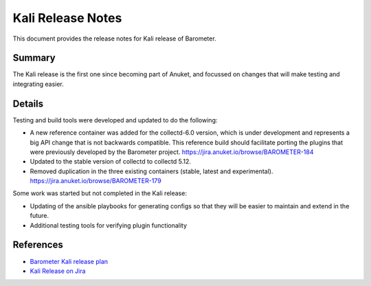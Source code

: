 .. This work is licensed under a Creative Commons Attribution 4.0 International License.
.. http://creativecommons.org/licenses/by/4.0

==================
Kali Release Notes
==================

This document provides the release notes for Kali release of Barometer.

Summary
-------
The Kali release is the first one since becoming part of Anuket, and focussed
on changes that will make testing and integrating easier.

Details
-------
Testing and build tools were developed and updated to do the following:

* A new reference container was added for the collectd-6.0 version, which is
  under development and represents a big API change that is not backwards
  compatible. This reference build should facilitate porting the plugins that
  were previously developed by the Barometer project.
  https://jira.anuket.io/browse/BAROMETER-184

* Updated to the stable version of collectd to collectd 5.12.

* Removed duplication in the three existing containers (stable, latest and experimental).
  https://jira.anuket.io/browse/BAROMETER-179

Some work was started but not completed in the Kali release:

* Updating of the ansible playbooks for generating configs so that they will be
  easier to maintain and extend in the future.

* Additional testing tools for verifying plugin functionality

References
----------
* `Barometer Kali release plan <https://wiki.anuket.io/display/HOME/Barometer+Kali+Release+Planning>`_
* `Kali Release on Jira <https://jira.anuket.io/projects/BAROMETER/versions/10224>`_
